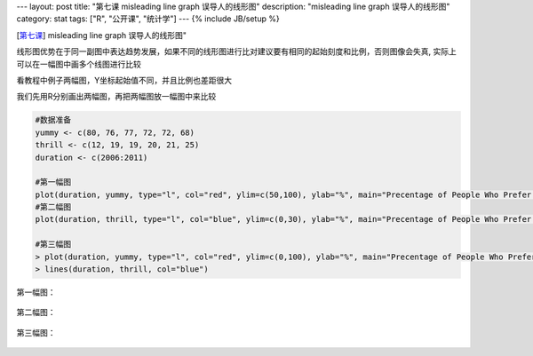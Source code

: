 ---
layout: post
title: "第七课 misleading line graph 误导人的线形图"
description: "misleading line graph 误导人的线形图"
category: stat
tags: ["R", "公开课", "统计学"]
---
{% include JB/setup %}

[\ 第七课_\ ]  misleading line graph 误导人的线形图"

.. _第七课: http://v.163.com/movie/2011/6/S/E/M82IC6GQU_M83J9PESE.html


线形图优势在于同一副图中表达趋势发展，如果不同的线形图进行比对建议要有相同的起始刻度和比例，否则图像会失真, 实际上可以在一幅图中画多个线图进行比较

看教程中例子两幅图，Y坐标起始值不同，并且比例也差距很大

我们先用R分别画出两幅图，再把两幅图放一幅图中来比较

.. code:: 

  #数据准备
  yummy <- c(80, 76, 77, 72, 72, 68)
  thrill <- c(12, 19, 19, 20, 21, 25)
  duration <- c(2006:2011)
  
  #第一幅图
  plot(duration, yummy, type="l", col="red", ylim=c(50,100), ylab="%", main="Precentage of People Who Prefer Yummy Cola")
  #第二幅图
  plot(duration, thrill, type="l", col="blue", ylim=c(0,30), ylab="%", main="Precentage of People Who Prefer Thrill Cola")
  
  #第三幅图
  > plot(duration, yummy, type="l", col="red", ylim=c(0,100), ylab="%", main="Precentage of People Who Prefer  Cola")
  > lines(duration, thrill, col="blue")

第一幅图：

.. figure:: /assets/image/stat/stat_r/l07_demo_misleading_f1.png

第二幅图：

.. figure:: /assets/image/stat/stat_r/l07_demo_misleading_f2.png

第三幅图：

.. figure:: /assets/image/stat/stat_r/l07_demo_misleading_f3.png
